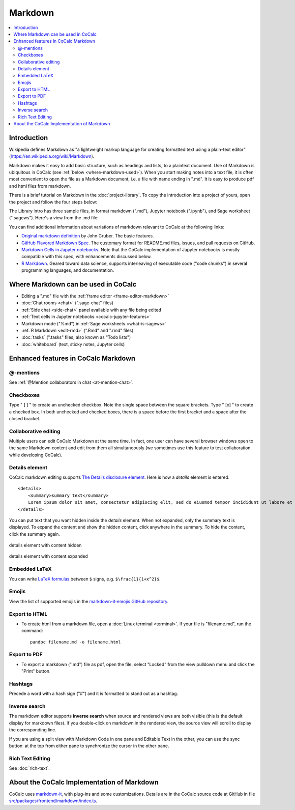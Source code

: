 .. index:: markdown

========================
Markdown
========================

.. contents::
     :local:
     :depth: 2

########################
Introduction
########################

Wikipedia defines Markdown as "a lightweight markup language for creating formatted text using a plain-text editor" (`<https://en.wikipedia.org/wiki/Markdown>`_).

Markdown makes it easy to add basic structure, such as headings and lists, to a plaintext document. Use of Markdown is ubiquitous in CoCalc (see :ref:`below <where-markdown-used>`). When you start making notes into a text file, it is often most convenient to open the file as a Markdown document, i.e. a file with name ending in ".md". It is easy to produce pdf and html files from markdown.

There is a brief tutorial on Markdown in the :doc:`project-library`. To copy the introduction into a project of yours, open the project and follow the four steps below:

.. image:: img/markdown-library-numbers.png
    :width: 100%
    :alt: fetching Markdown intro from the project library

The Library intro has three sample files, in format markdown (".md"), Jupyter notebook (".ipynb"), and Sage worksheet (".sagews"). Here's a view from the .md file:

.. image:: img/markdown-sample.png
    :width: 100%
    :alt: source and editable views of a .md file

You can find additional information about variations of markdown relevant to CoCalc at the following links:

* `Original markdown definition  <https://daringfireball.net/projects/markdown/>`_ by John Gruber. The basic features.

* `GitHub Flavored Markdown Spec <https://github.github.com/gfm/>`_. The customary format for README.md files, issues, and pull requests on GitHub.

* `Markdown Cells in Jupyter notebooks <https://jupyter-notebook.readthedocs.io/en/stable/examples/Notebook/Working%20With%20Markdown%20Cells.html#Markdown-Cells>`_. Note that the CoCalc implementation of Jupyter notebooks is mostly compatible with this spec, with enhancements discussed below.

* `R Markdown <https://rmarkdown.rstudio.com/>`_. Geared toward data science, supports interleaving of executable code ("code chunks") in several programming languages, and documentation.

.. _where-markdown-used:

####################################
Where Markdown can be used in CoCalc
####################################

* Editing a ".md" file with the :ref:`frame editor <frame-editor-markdown>`
* :doc:`Chat rooms <chat>` (".sage-chat" files)
* :ref:`Side chat <side-chat>` panel available with any file being edited
* :ref:`Text cells in Jupyter notebooks <cocalc-jupyter-features>`
* Markdown mode ("%md") in :ref:`Sage worksheets <what-is-sagews>`
* :ref:`R Markdown <edit-rmd>` (".Rmd" and ".rmd" files)
* :doc:`tasks` (".tasks" files, also known as "Todo lists")
* :doc:`whiteboard` (text, sticky notes, Jupyter cells)


.. _cocalc-markdown-features:

####################################
Enhanced features in CoCalc Markdown
####################################

***********************************
@-mentions
***********************************

See :ref:`@Mention collaborators in chat <at-mention-chat>`.

***********************************
Checkboxes
***********************************

Type " [ ] " to create an unchecked checkbox. Note the single space between the square brackets. Type " [x] " to create a checked box. In both unchecked and checked boxes, there is a space before the first bracket and a space after the closed bracket.

***********************************
Collaborative editing
***********************************

Multiple users can edit CoCalc Markdown at the same time. In fact, one user can have several browser windows open to the same Markdown content and edit from them all simultaneously (we sometimes use this feature to test collaboration while developing CoCalc).

*********************
Details element
*********************

CoCalc markdown editing supports `The Details disclosure element <https://developer.mozilla.org/en-US/docs/Web/HTML/Element/details>`_. Here is how a `details` element is entered::

    <details>
        <summary>summary text</summary>
        Lorem ipsum dolor sit amet, consectetur adipiscing elit, sed do eiusmod tempor incididunt ut labore et dolore magna aliqua...
    </details>

You can put text that you want hidden inside the `details` element. When not expanded, only the summary text is displayed. To expand the content and show the hidden content, click anywhere in the summary. To hide the content, click the summary again.

.. figure:: img/details-summary-only.png
    :width: 60%
    :align: center
    :alt: a details element with content hidden

    details element with content hidden

.. figure:: img/details-expanded.png
    :width: 60%
    :align: center
    :alt: a details element with content expanded

    details element with content expanded


***********************************
Embedded LaTeX
***********************************

You can write `LaTeX formulas <https://en.wikibooks.org/wiki/LaTeX/Mathematics>`_ between ``$`` signs, e.g. ``$\frac{1}{1+x^2}$``.

***********************************
Emojis
***********************************

View the list of supported emojis in the `markdown-it-emojis GitHub repository <https://github.com/markdown-it/markdown-it-emoji/blob/master/lib/data/full.json>`_.

***********************************
Export to HTML
***********************************
* To create html from a markdown file, open a :doc:`Linux terminal <terminal>`. If your file is "filename.md", run the command::

    pandoc filename.md -o filename.html

***********************************
Export to PDF
***********************************
* To export a markdown (".md") file as pdf, open the file, select "Locked" from the view pulldown menu and click the "Print" button.

.. _markdown-hashtags:

***********************************
Hashtags
***********************************

Precede a word with a hash sign ("#") and it is formatted to stand out as a hashtag.

***********************************
Inverse search
***********************************

The markdown editor supports **inverse search** when source and rendered views are both visible (this is the default display for markdown files). If you double-click on markdown in the rendered view, the source view will scroll to display the corresponding line.

If you are using a split view with Markdown Code in one pane and Editable Text in the other, you can use the sync button: |sync| at the top from either pane to synchronize the cursor in the other pane.

***********************************
Rich Text Editing
***********************************

See :doc:`rich-text`.

.. _cocalc-markdown-impl:

###########################################
About the CoCalc Implementation of Markdown
###########################################

CoCalc uses `markdown-it <https://github.com/markdown-it/markdown-it>`_, with plug-ins and some customizations. Details are in the CoCalc source code at GitHub in file `src/packages/frontend/markdown/index.ts <https://github.com/sagemathinc/cocalc/blob/master/src/packages/frontend/markdown/index.ts>`_.

.. |sync|
     image:: img/antd-icons/sync-icon.png
     :width: 24px
     :alt: sync icon
